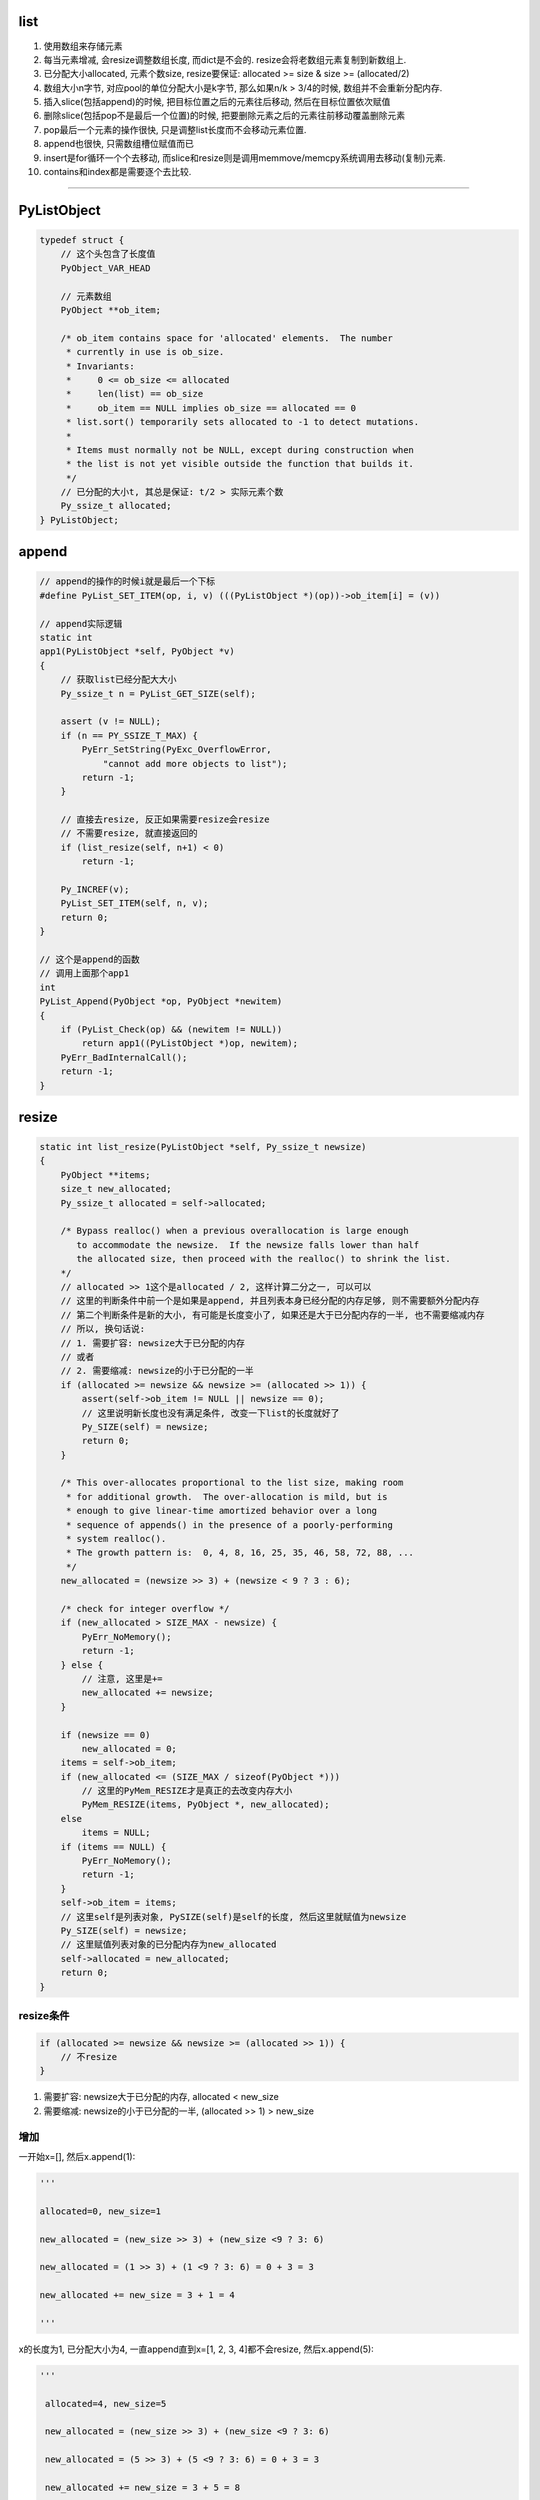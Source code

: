 list
=========

1. 使用数组来存储元素

2. 每当元素增减, 会resize调整数组长度, 而dict是不会的. resize会将老数组元素复制到新数组上.

3. 已分配大小allocated, 元素个数size, resize要保证: allocated >= size & size >= (allocated/2)

4. 数组大小n字节, 对应pool的单位分配大小是k字节, 那么如果n/k > 3/4的时候, 数组并不会重新分配内存.

5. 插入slice(包括append)的时候, 把目标位置之后的元素往后移动, 然后在目标位置依次赋值

6. 删除slice(包括pop不是最后一个位置)的时候, 把要删除元素之后的元素往前移动覆盖删除元素

7. pop最后一个元素的操作很快, 只是调整list长度而不会移动元素位置.

8. append也很快, 只需数组槽位赋值而已

9. insert是for循环一个个去移动, 而slice和resize则是调用memmove/memcpy系统调用去移动(复制)元素.

10. contains和index都是需要逐个去比较.

----


PyListObject
===============

.. code-block:: c

    typedef struct {
        // 这个头包含了长度值
        PyObject_VAR_HEAD

        // 元素数组
        PyObject **ob_item;
    
        /* ob_item contains space for 'allocated' elements.  The number
         * currently in use is ob_size.
         * Invariants:
         *     0 <= ob_size <= allocated
         *     len(list) == ob_size
         *     ob_item == NULL implies ob_size == allocated == 0
         * list.sort() temporarily sets allocated to -1 to detect mutations.
         *
         * Items must normally not be NULL, except during construction when
         * the list is not yet visible outside the function that builds it.
         */
        // 已分配的大小t, 其总是保证: t/2 > 实际元素个数
        Py_ssize_t allocated;
    } PyListObject;



append
===========

.. code-block:: c

    // append的操作的时候i就是最后一个下标
    #define PyList_SET_ITEM(op, i, v) (((PyListObject *)(op))->ob_item[i] = (v))

    // append实际逻辑
    static int
    app1(PyListObject *self, PyObject *v)
    {
        // 获取list已经分配大大小
        Py_ssize_t n = PyList_GET_SIZE(self);
    
        assert (v != NULL);
        if (n == PY_SSIZE_T_MAX) {
            PyErr_SetString(PyExc_OverflowError,
                "cannot add more objects to list");
            return -1;
        }
    
        // 直接去resize, 反正如果需要resize会resize
        // 不需要resize, 就直接返回的
        if (list_resize(self, n+1) < 0)
            return -1;
    
        Py_INCREF(v);
        PyList_SET_ITEM(self, n, v);
        return 0;
    }
    
    // 这个是append的函数
    // 调用上面那个app1
    int
    PyList_Append(PyObject *op, PyObject *newitem)
    {
        if (PyList_Check(op) && (newitem != NULL))
            return app1((PyListObject *)op, newitem);
        PyErr_BadInternalCall();
        return -1;
    }



resize
========

.. code-block:: c		

    static int list_resize(PyListObject *self, Py_ssize_t newsize)		
    {		
        PyObject **items;		
        size_t new_allocated;		
        Py_ssize_t allocated = self->allocated;		
    		
        /* Bypass realloc() when a previous overallocation is large enough		
           to accommodate the newsize.  If the newsize falls lower than half		
           the allocated size, then proceed with the realloc() to shrink the list.		
        */		
        // allocated >> 1这个是allocated / 2, 这样计算二分之一, 可以可以		
        // 这里的判断条件中前一个是如果是append, 并且列表本身已经分配的内存足够, 则不需要额外分配内存		
        // 第二个判断条件是新的大小, 有可能是长度变小了, 如果还是大于已分配内存的一半, 也不需要缩减内存		
        // 所以, 换句话说:
        // 1. 需要扩容: newsize大于已分配的内存
        // 或者
        // 2. 需要缩减: newsize的小于已分配的一半		
        if (allocated >= newsize && newsize >= (allocated >> 1)) {		
            assert(self->ob_item != NULL || newsize == 0);		
            // 这里说明新长度也没有满足条件, 改变一下list的长度就好了
            Py_SIZE(self) = newsize;		
            return 0;		
        }		
    		
        /* This over-allocates proportional to the list size, making room		
         * for additional growth.  The over-allocation is mild, but is		
         * enough to give linear-time amortized behavior over a long		
         * sequence of appends() in the presence of a poorly-performing		
         * system realloc().		
         * The growth pattern is:  0, 4, 8, 16, 25, 35, 46, 58, 72, 88, ...		
         */		
        new_allocated = (newsize >> 3) + (newsize < 9 ? 3 : 6);		
    		
        /* check for integer overflow */		
        if (new_allocated > SIZE_MAX - newsize) {		
            PyErr_NoMemory();		
            return -1;		
        } else {		
            // 注意, 这里是+=
            new_allocated += newsize;		
        }		
    		
        if (newsize == 0)		
            new_allocated = 0;		
        items = self->ob_item;		
        if (new_allocated <= (SIZE_MAX / sizeof(PyObject *)))		
            // 这里的PyMem_RESIZE才是真正的去改变内存大小		
            PyMem_RESIZE(items, PyObject *, new_allocated);		
        else		
            items = NULL;		
        if (items == NULL) {		
            PyErr_NoMemory();		
            return -1;		
        }		
        self->ob_item = items;		
        // 这里self是列表对象, PySIZE(self)是self的长度, 然后这里就赋值为newsize		
        Py_SIZE(self) = newsize;		
        // 这里赋值列表对象的已分配内存为new_allocated		
        self->allocated = new_allocated;		
        return 0;		
    }

resize条件
--------------

.. code-block:: c

        if (allocated >= newsize && newsize >= (allocated >> 1)) {
            // 不resize
        }        

1. 需要扩容: newsize大于已分配的内存, allocated < new_size

2. 需要缩减: newsize的小于已分配的一半, (allocated >> 1) > new_size

增加
------------

一开始x=[], 然后x.append(1):

.. code-block:: python

    '''

    allocated=0, new_size=1
    
    new_allocated = (new_size >> 3) + (new_size <9 ? 3: 6)
    
    new_allocated = (1 >> 3) + (1 <9 ? 3: 6) = 0 + 3 = 3
    
    new_allocated += new_size = 3 + 1 = 4
    
    '''

x的长度为1, 已分配大小为4, 一直append直到x=[1, 2, 3, 4]都不会resize, 然后x.append(5):

.. code-block:: python

   '''

    allocated=4, new_size=5
    
    new_allocated = (new_size >> 3) + (new_size <9 ? 3: 6)
    
    new_allocated = (5 >> 3) + (5 <9 ? 3: 6) = 0 + 3 = 3
    
    new_allocated += new_size = 3 + 5 = 8

    '''

此时x的长度为5, 已分配大小为8

减少
-------

x=[1, 2, 3, 4, 5], 调用x.pop(1), 此时allocated=8, new_size=4, 因为4>=8/2, 所以数组长度不变

继续, x.pop(), 此时数组长度变为:

.. code-block:: python

    '''
    
    allocated=8, new_size=3
    
    new_allocated = (new_size >> 3) + (new_size <9 ? 3: 6)
    
    new_allocated = (3 >> 3) + (3 <9 ? 3: 6) = 0 + 3 = 3
    
    new_allocated += new_size = 3 + 3 = 6

    '''

x的数组长度变为6, 一直append知道x=[1, 2, 3, 4, 5, 6], 数组才会再次扩张.

所以注释中的步长只是一直append的时候的长度, 长度变化最主要要满足: allocated > new_size并且new_size>=allocated/2这两个条件


内存复制
-----------

resize的时候是调用PyMem_RESIZE去新分配一个数组, 然后把元素复制过去

PyMem_RESIZE最后调用


.. code-block:: c

    static void *
    _PyObject_Realloc(void *ctx, void *p, size_t nbytes)
    {
        void *bp;
        poolp pool;
        size_t size;
    
        if (p == NULL)
            return _PyObject_Alloc(0, ctx, 1, nbytes);
    
        // 省略代码
    
        pool = POOL_ADDR(p);
        if (address_in_range(p, pool)) {
            /* We're in charge of this block */
            size = INDEX2SIZE(pool->szidx);
            if (nbytes <= size) {
                /* The block is staying the same or shrinking.  If
                 * it's shrinking, there's a tradeoff:  it costs
                 * cycles to copy the block to a smaller size class,
                 * but it wastes memory not to copy it.  The
                 * compromise here is to copy on shrink only if at
                 * least 25% of size can be shaved off.
                 */
                if (4 * nbytes > 3 * size) {
                    /* It's the same,
                     * or shrinking and new/old > 3/4.
                     */
                    // 这里并没有新分配内存, 而是返回
                    // 数组的原内存地址
                    return p;
                }
                size = nbytes;
            }
            // 新分配内存
            bp = _PyObject_Alloc(0, ctx, 1, nbytes);
            if (bp != NULL) {
                // 然后复制内存
                memcpy(bp, p, size);
                _PyObject_Free(ctx, p);
            }
            return bp;
        }
        
    }


从注释可以看出来, 如果pool的单位长度, 比如是32字节, 比缩减之后的长度, 比如25字节大, 

并且缩减之后的长度至少占pool单位长度的3/4, 那么不就会去新开辟内存空间. 估计是为了

充分利用数组原来所占的内存吧.


insert
==========


.. code-block:: c

    // insert的逻辑
    static int
    ins1(PyListObject *self, Py_ssize_t where, PyObject *v)
    {
        Py_ssize_t i, n = Py_SIZE(self);
        PyObject **items;
        if (v == NULL) {
            PyErr_BadInternalCall();
            return -1;
        }
        if (n == PY_SSIZE_T_MAX) {
            PyErr_SetString(PyExc_OverflowError,
                "cannot add more objects to list");
            return -1;
        }
    
        // 看看需不需要resize
        if (list_resize(self, n+1) < 0)
            return -1;
    
        // 插入是负位置, 计算一下
        if (where < 0) {
            where += n;
            if (where < 0)
                where = 0;
        }

        // 插入的位置大于长度, 只能在最后插入
        if (where > n)
            where = n;
        items = self->ob_item;

        // 一个个移动元素
        for (i = n; --i >= where; )
            items[i+1] = items[i];
        Py_INCREF(v);
        // 空位置插入
        items[where] = v;
        return 0;
    }

pop
====


.. code-block:: c

    // 这个是pop
    static PyObject *
    listpop(PyListObject *self, PyObject *args)
    {

        Py_ssize_t i = -1;
        PyObject *v;
        int status;

        // 这里是把参数赋值为i, 如果没有arg, 那么i就是默认的-1
        if (!PyArg_ParseTuple(args, "|n:pop", &i))
            return NULL;

        // 如果i是负号的下标, 那么其真正的位置就是加上list长度
        if (i < 0)
            i += Py_SIZE(self);

        // 如果是pop最后一个, 直接改变list长度就可以了~~~
        // 所以最后一个的pop是很快的
        if (i == Py_SIZE(self) - 1) {
            status = list_resize(self, Py_SIZE(self) - 1);
            if (status >= 0)
                return v; /* and v now owns the reference the list had */
            else
                return NULL;
        }
 
        // 其他位置的pop则是要当做slice来操作
        // 这里的增加和减少引用计数没看懂
        Py_INCREF(v);
        // 调用slice操作
        status = list_ass_slice(self, i, i+1, (PyObject *)NULL);
        if (status < 0) {
            Py_DECREF(v);
            return NULL;
        }
        return v;
    }

list_ass_slice
=================

注释上说明了, slice的赋值和删除操作


.. code-block:: c

    /* a[ilow:ihigh] = v if v != NULL.
     * del a[ilow:ihigh] if v == NULL.
     *
     * Special speed gimmick:  when v is NULL and ihigh - ilow <= 8, it's
     * guaranteed the call cannot fail.
     */
    static int
    list_ass_slice(PyListObject *a, Py_ssize_t ilow, Py_ssize_t ihigh, PyObject *v)
    {
        /* Because [X]DECREF can recursively invoke list operations on
           this list, we must postpone all [X]DECREF activity until
           after the list is back in its canonical shape.  Therefore
           we must allocate an additional array, 'recycle', into which
           we temporarily copy the items that are deleted from the
           list. :-( */
        // 上面这个注释就是说删除需要延迟减少计数的原因
        // 是因为直接减少引用计数的话, 会引发list的引用计数减少操作

        // result默认是失败的
        int result = -1;            /* guilty until proved innocent */
    #define b ((PyListObject *)v)
        // v是null, 则代表删除
        if (v == NULL)
            n = 0;
        else {
            // 没看懂, 就省略了
        }
        // 下面都是计算slice的左右边界的

        // slice的左右边界的大小
        norig = ihigh - ilow;
        assert(norig >= 0);
        d = n - norig;

        // 如果是直接让list长度变0, 直接清空list
        if (Py_SIZE(a) + d == 0) {
            Py_XDECREF(v_as_SF);
            return list_clear(a);
        }
 
        // 拿到元素数组
        item = a->ob_item;
        /* recycle the items that we are about to remove */
        // 复制item
        // s是n个要赋值元素的大小
        s = norig * sizeof(PyObject *);
        /* If norig == 0, item might be NULL, in which case we may not memcpy from it. */
        if (s) {
            // 之前预分配了8个, 可能不够大
            if (s > sizeof(recycle_on_stack)) {
                recycle = (PyObject **)PyMem_MALLOC(s);
                if (recycle == NULL) {
                    PyErr_NoMemory();
                    goto Error;
                }
            }
            // 复制元素
            memcpy(recycle, &item[ilow], s);
        }
    
        if (d < 0) { /* Delete -d items */
            Py_ssize_t tail;
            tail = (Py_SIZE(a) - ihigh) * sizeof(PyObject *);

            // 这里移动内存
            memmove(&item[ihigh+d], &item[ihigh], tail);

            // 这里缩小list的长度
            if (list_resize(a, Py_SIZE(a) + d) < 0) {
                // 这里list长度改变失败, 然后把老内容重新复制到list
                memmove(&item[ihigh], &item[ihigh+d], tail);
                memcpy(&item[ilow], recycle, s);
                goto Error;
            }
            item = a->ob_item;
        }
        // 这里是说明赋值slice操作的
        else if (d > 0) { /* Insert d items */
            k = Py_SIZE(a);
            // 增加list长度
            if (list_resize(a, k+d) < 0)
                goto Error;
            item = a->ob_item;
            // 依然要复制元素
            memmove(&item[ihigh+d], &item[ihigh],
                (k - ihigh)*sizeof(PyObject *));
        }
        for (k = 0; k < n; k++, ilow++) {
            // 这里是要赋值的slice的值, 所以要增加引用计数
            PyObject *w = vitem[k];
            Py_XINCREF(w);
            item[ilow] = w;
        }
        for (k = norig - 1; k >= 0; --k)
            // 这里是减少要删除的元素的引用计数
            Py_XDECREF(recycle[k]);
        result = 0;
     Error:
        if (recycle != recycle_on_stack)
            PyMem_FREE(recycle);
        Py_XDECREF(v_as_SF);
        return result;
    #undef b
    }

memmove
-----------

改系统调用, 第一个参数是目标位置, 第二个参数是源位置, 第三个参数是内存大小

也就是把源位置开始, 之后的指定大小的内存, 复制到目标位置.


缩减移动元素
---------------

.. code-block:: c


        if (d < 0) { /* Delete -d items */
            Py_ssize_t tail;
            tail = (Py_SIZE(a) - ihigh) * sizeof(PyObject *);

            // 这里移动内存
            memmove(&item[ihigh+d], &item[ihigh], tail);

            // 这里缩小list的长度
            if (list_resize(a, Py_SIZE(a) + d) < 0) {
                memmove(&item[ihigh], &item[ihigh+d], tail);
                memcpy(&item[ilow], recycle, s);
                goto Error;
            }
            item = a->ob_item;
        }

例如x=[1, 2, 3, 4, 5], 然后pop(1)

.. code-block:: python

    '''
    
    [1, 2, 3, 4, 5]
    
    其中d=-1, ilow=1, ihight=2, 此时tail = 5 - 2 = 3, 也就是移动3个元素.
    
    调用memmove(&item[1], &item[2], 3), 也就是把3, 4, 5移动到2所在的位置, 变为:
    
    [1, 3, 4, 5]
    
    然后缩减x的长度为4, 但是数组长度依然是8, 因为4<=8/2, 然后继续pop(1), 有

    [1, 4, 5]


    
    '''

增加长度移动元素
------------------

.. code-block:: c

        else if (d > 0) { /* Insert d items */
            k = Py_SIZE(a);
            // 增加list长度
            if (list_resize(a, k+d) < 0)
                goto Error;
            item = a->ob_item;
            // 依然要复制元素
            memmove(&item[ihigh+d], &item[ihigh],
                (k - ihigh)*sizeof(PyObject *));
        }
       // n是slice的大小
       for (k = 0; k < n; k++, ilow++) {
        PyObject *w = vitem[k];
        Py_XINCREF(w);
        // 一个个插入到list中
        item[ilow] = w;
       }


例如x=[1, 2, 3, 4, 5], 然后x[1:2] = [10, 11]

.. code-block:: python

    '''
    
    [1, 2, 3, 4, 5]
    
    其中k=5, d=1, ilow=1, ihight=2, n=2, 此时tail = 5 - 2 = 3, 也就是移动3个元素.
    
    调用memmove(&item[3], &item[2], 3), 也就是把3, 4, 5移动到4开始的位置
    
    [1, , , 3, 4, 5]
    
    然后一个个插入
    
    [1, 10, 11, 3, 4, 5]
    
    '''

